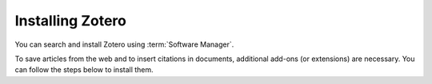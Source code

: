 Installing Zotero
=================
.. index:: Software Manager

You can search and install Zotero using 
:term:`Software Manager`.

To save articles from the web and to insert citations 
in documents, additional add-ons (or extensions) are 
necessary. You can follow the steps below to install 
them.

